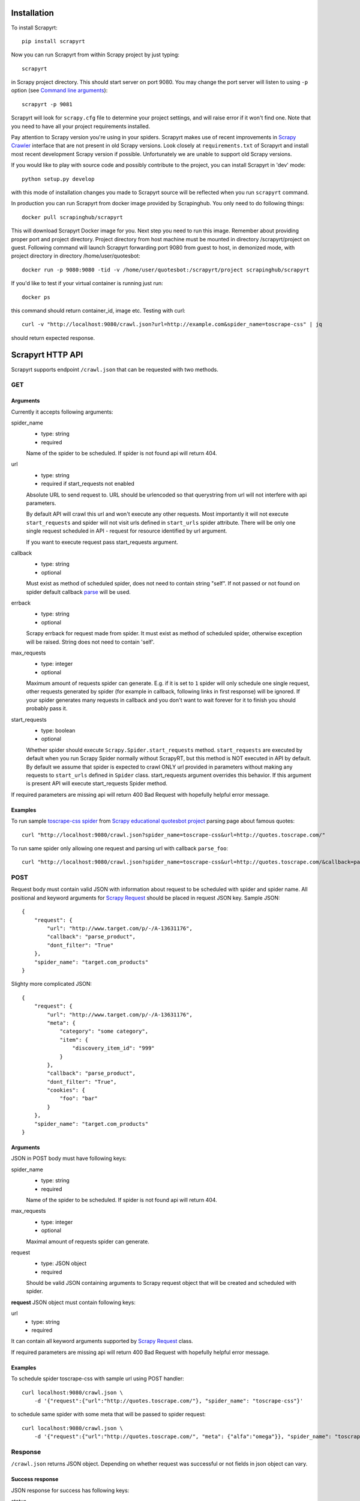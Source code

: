 Installation
============

To install Scrapyrt::

    pip install scrapyrt

Now you can run Scrapyrt from within Scrapy project by just typing::

    scrapyrt

in Scrapy project directory. This should start server on port 9080.
You may change the port server will listen to using ``-p`` option
(see `Command line arguments`_)::

    scrapyrt -p 9081

Scrapyrt will look for ``scrapy.cfg`` file to determine your project settings,
and will raise error if it won't find one.  Note that you need to have all
your project requirements installed.

Pay attention to Scrapy version you're using in your spiders.
Scrapyrt makes use of recent improvements in `Scrapy Crawler`_ interface that
are not present in old Scrapy versions. Look closely at ``requirements.txt`` of
Scrapyrt and install most recent development Scrapy version if possible.
Unfortunately we are unable to support old Scrapy versions.

If you would like to play with source code and possibly contribute
to the project, you can install Scrapyrt in 'dev' mode::

    python setup.py develop

with this mode of installation changes you made to Scrapyrt source will be
reflected when you run ``scrapyrt`` command.

In production you can run Scrapyrt from docker image provided by Scrapinghub. You only
need to do following things::

    docker pull scrapinghub/scrapyrt

This will download Scrapyrt Docker image for you. Next step you need to run this image. Remember
about providing proper port and project directory. Project directory from host machine must be mounted in
directory /scrapyrt/project on guest. Following command will launch Scrapyrt forwarding port 9080 from 
guest to host, in demonized mode, with project directory in directory /home/user/quotesbot::

    docker run -p 9080:9080 -tid -v /home/user/quotesbot:/scrapyrt/project scrapinghub/scrapyrt

If you'd like to test if your virtual container is running just run::

    docker ps

this command should return container_id, image etc. Testing with curl::

    curl -v "http://localhost:9080/crawl.json?url=http://example.com&spider_name=toscrape-css" | jq

should return expected response.

Scrapyrt HTTP API
=================

Scrapyrt supports endpoint ``/crawl.json`` that can be requested
with two methods.


GET
---

Arguments
~~~~~~~~~

Currently it accepts following arguments:

spider_name
    - type: string
    - required

    Name of the spider to be scheduled. If spider is not found api
    will return 404.

url
    - type: string
    - required if start_requests not enabled

    Absolute URL to send request to. URL should be urlencoded so that
    querystring from url will not interfere with api parameters.

    By default API will crawl this url and won't execute any other requests.
    Most importantly it will not execute ``start_requests`` and spider will
    not visit urls defined in ``start_urls`` spider attribute. There will be
    only one single request scheduled in API - request for resource identified
    by url argument.

    If you want to execute request pass start_requests argument.

callback
    - type: string
    - optional

    Must exist as method of scheduled spider, does not need to contain string "self".
    If not passed or not found on spider default callback `parse`_ will be used.

errback
    - type: string
    - optional

    Scrapy errback for request made from spider. It must exist as method of
    scheduled spider, otherwise exception will be raised. String does not need to contain 'self'.

max_requests
    - type: integer
    - optional

    Maximum amount of requests spider can generate. E.g. if it is set to ``1``
    spider will only schedule one single request, other requests generated
    by spider (for example in callback, following links in first response)
    will be ignored. If your spider generates many requests in callback
    and you don't want to wait forever for it to finish
    you should probably pass it.

start_requests
    - type: boolean
    - optional

    Whether spider should execute ``Scrapy.Spider.start_requests`` method.
    ``start_requests`` are executed by default when you run Scrapy Spider
    normally without ScrapyRT, but this method is NOT executed in API by
    default. By default we assume that spider is expected to crawl ONLY url
    provided in parameters without making any requests to ``start_urls``
    defined in ``Spider`` class. start_requests argument overrides this
    behavior. If this argument is present API will execute start_requests
    Spider method.

If required parameters are missing api will return 400 Bad Request
with hopefully helpful error message.

Examples
~~~~~~~~

To run sample `toscrape-css spider`_ from `Scrapy educational quotesbot project`_
parsing page about famous quotes::

    curl "http://localhost:9080/crawl.json?spider_name=toscrape-css&url=http://quotes.toscrape.com/"


To run same spider only allowing one request and parsing url
with callback ``parse_foo``::

    curl "http://localhost:9080/crawl.json?spider_name=toscrape-css&url=http://quotes.toscrape.com/&callback=parse_foo&max_requests=1"

POST
----

Request body must contain valid JSON with information about request to be
scheduled with spider and spider name. All positional and  keyword arguments
for `Scrapy Request`_ should be placed in request JSON key. Sample JSON::

    {
        "request": {
            "url": "http://www.target.com/p/-/A-13631176",
            "callback": "parse_product",
            "dont_filter": "True"
        },
        "spider_name": "target.com_products"
    }

Slighty more complicated JSON::

    {
        "request": {
            "url": "http://www.target.com/p/-/A-13631176",
            "meta": {
                "category": "some category",
                "item": {
                    "discovery_item_id": "999"
                }
            },
            "callback": "parse_product",
            "dont_filter": "True",
            "cookies": {
                "foo": "bar"
            }
        },
        "spider_name": "target.com_products"
    }

Arguments
~~~~~~~~~

JSON in POST body must have following keys:

spider_name
    - type: string
    - required

    Name of the spider to be scheduled. If spider is not found api
    will return 404.

max_requests
    - type: integer
    - optional

    Maximal amount of requests spider can generate.

request
    - type: JSON object
    - required

    Should be valid JSON containing arguments to Scrapy request object
    that will be created and scheduled with spider.

**request** JSON object must contain following keys:

url
    - type: string
    - required

It can contain all keyword arguments supported by `Scrapy Request`_ class.

If required parameters are missing api will return 400 Bad Request with
hopefully helpful error message.

Examples
~~~~~~~~

To schedule spider toscrape-css with sample url using POST handler::

    curl localhost:9080/crawl.json \
        -d '{"request":{"url":"http://quotes.toscrape.com/"}, "spider_name": "toscrape-css"}'


to schedule same spider with some meta that will be passed to spider request::

    curl localhost:9080/crawl.json \
        -d '{"request":{"url":"http://quotes.toscrape.com/", "meta": {"alfa":"omega"}}, "spider_name": "toscrape-css"}'

Response
--------

``/crawl.json`` returns JSON object. Depending on whether request
was successful or not fields in json object can vary.

Success response
~~~~~~~~~~~~~~~~

JSON response for success has following keys:

status
    Success response always have status "ok".

spider_name
    Spider name from request.

stats
    `Scrapy stats`_ from finished job.

items
    List of scraped items.

items_dropped
    List of dropped items.

errors (optional)
    Contains list of strings with crawl errors tracebacks. Available only if
    `DEBUG`_ settings is set to ``True``.

Example::

    $ curl "http://localhost:9080/crawl.json?spider_name=toscrape-css&url=http://quotes.toscrape.com/"
    {
        "status": "ok"
        "spider_name": "toscrape-css",
        "stats": {
            "start_time": "2019-12-06 13:01:31",
            "finish_time": "2019-12-06 13:01:35",
            "finish_reason": "finished",
            "downloader/response_status_count/200": 10,
            "downloader/response_count": 11,
            "downloader/response_bytes": 24812,
            "downloader/request_method_count/GET": 11,
            "downloader/request_count": 11,
            "downloader/request_bytes": 2870,
            "item_scraped_count": 100,
            "log_count/DEBUG": 111,
            "log_count/INFO": 9,
            "response_received_count": 11,
            "scheduler/dequeued": 10,
            "scheduler/dequeued/memory": 10,
            "scheduler/enqueued": 10,
            "scheduler/enqueued/memory": 10,
        },
        "items": [
            {
                "text": ...,
                "author": ...,
                "tags": ...
            },
            ...
        ],
        "items_dropped": [],
    }

Error response
~~~~~~~~~~~~~~

JSON error response has following keys:

status
    Error response always have status "error".

code
    Duplicates HTTP response code.

message
    Error message with some explanation why request failed.

Example::

    $ curl "http://localhost:9080/crawl.json?spider_name=foo&url=http://quotes.toscrape.com/"
    {
        "status": "error"
        "code": 404,
        "message": "Spider not found: foo",
    }

Tweaking spiders for realtime
=============================

If you have some standard values you would like to add to all requests
generated from realtime api and you don't want to pass them in each
GET request sent to api you can add a method ``modify_realtime_request``
to your spider, this method should accept request and return modified
request you would like to send. API will execute this method, modify request
and issue modified request.

For example::

    class SpiderName(Spider):
        name = "some_spider"

        def parse(self, response):
            pass

        def modify_realtime_request(self, request):
            request.meta["dont_redirect"] = True
            return request

One more example (don't forget to import random)::

    class SpiderName(Spider):
        name = "some_other_spider"

        def parse(self, response):
            pass

        def modify_realtime_request(self, request):
            UA = [
                'Mozilla/5.0 (Windows NT 5.1; rv:31.0) Gecko/20100101 Firefox/31.0',
                'Mozilla/5.0 (Macintosh; Intel Mac OS X 10_10_0) AppleWebKit/537.36 (KHTML, like Gecko) Chrome/37.0.2062.94 Safari/537.36',
            ]
            request.headers["User-Agent"] = random.choice(UA)
            return request


Command line arguments
======================

Use ``scrapyrt -h`` to get help on command line options::

    $ scrapyrt -h
    usage: scrapyrt [-h] [-p PORT] [-i IP] [--project PROJECT] [-s name=value]
                    [-S project.settings]

    HTTP API server for Scrapy project.

    optional arguments:
      -h, --help            show this help message and exit
      -p PORT, --port PORT  port number to listen on
      -i IP, --ip IP        IP address the server will listen on
      --project PROJECT     project name from scrapy.cfg
      -s name=value, --set name=value
                            set/override setting (may be repeated)
      -S project.settings, --settings project.settings
                            custom project settings module path


Configuration
=============

You can pass custom settings to Scrapyrt using ``-S`` option
(see `Command line arguments`_)::

    scrapyrt -S config

Scrapyrt imports passed module, so it should be in one of the directories on
``sys.path``.

Another way to configure server is to use ``-s key=value`` option::

    scrapyrt -s TIMEOUT_LIMIT=120

Settings passed using ``-s`` option have the highest priority, settings passed
in ``-S`` configuration module have priority higher than default settings.


Available settings
------------------

SERVICE_ROOT
~~~~~~~~~~~~

Root server resource which is used to initialize Scrapyrt application.
You can pass custom resource here and start Scrapyrt with it.

Default: ``scrapyrt.resources.RealtimeApi``.

CRAWL_MANAGER
~~~~~~~~~~~~~

Crawl manager that is used to create and control crawl.
You can override default crawl manager and pass path to custom class here.

Default: ``scrapyrt.core.CrawlManager``.

RESOURCES
~~~~~~~~~

Dictionary where keys are resource URLs and values are resource classes.
Used to setup Scrapyrt application with proper resources. If you want to add
some additional resources - this is the place to add them.

Default::

    RESOURCES = {
        'crawl.json': 'scrapyrt.resources.CrawlResource',
    }

LOG_DIR
~~~~~~~

Path to directory to store crawl logs from running spiders.

Default: ``log`` directory.

TIMEOUT_LIMIT
~~~~~~~~~~~~~

Use this setting to limit crawl time.

Default: ``1000``.

DEBUG
~~~~~

Run Scrapyrt in debug mode - in case of errors you will get Python tracebacks
in response, for example::

    {
        "status": "ok"
        "spider_name": "toscrape-css",
        "stats": {
            "start_time": "2019-12-06 13:11:30"
            "spider_exceptions/Exception": 1,
            "finish_time": "2019-12-06 13:11:31",
            "finish_reason": "finished",
            "downloader/response_status_count/200": 1,
            "downloader/response_count": 2,
            "downloader/response_bytes": 2701,
            "downloader/request_method_count/GET": 2,
            "downloader/request_count": 2,
            "downloader/request_bytes": 446,
            "log_count/DEBUG": 2,
            "log_count/ERROR": 1,
            "log_count/INFO": 9,
            "response_received_count": 2,
            "scheduler/dequeued": 1,
            "scheduler/dequeued/memory": 1,
            "scheduler/enqueued": 1,
            "scheduler/enqueued/memory": 1
        },
        "items": [],
        "items_dropped": [],
        "errors": [
            "Traceback (most recent call last): [...] \nexceptions.Exception: \n"
        ],
    }


Default: ``True``.

PROJECT_SETTINGS
~~~~~~~~~~~~~~~~

Automatically picked up from scrapy.cfg during initialization.

LOG_FILE
~~~~~~~~

Path to file to store logs from Scrapyrt with daily rotation.

Default: ``None``. Writing log to file is disabled by default.


LOG_ENCODING
~~~~~~~~~~~~

Encoding that's used to encode log messages.

Default: ``utf-8``.


Spider settings
---------------

Scrapyrt overrides some Scrapy project settings by default and most importantly
it disables some `Scrapy extensions`_::

        "EXTENSIONS": {
            'scrapy.contrib.logstats.LogStats': None,
            'scrapy.webservice.WebService': None,
            'scrapy.telnet.TelnetConsole': None,
            'scrapy.contrib.throttle.AutoThrottle': None
        }

There's usually no need and thus no simple way to change those settings,
but if you have reason to do so you need to override ``get_project_settings``
method of ``scrapyrt.core.CrawlManager``.


Logging
=======

ScrapyRT supports Scrapy logging with some limitations.

For each crawl it creates handler that's attached to the root logger and
collects log records for which it can determine what spider object
current log is related to. The only way to pass object to the log record is
``extra`` argument (see explanation and another usage example `here
<https://docs.python.org/2/library/logging.html#logging.debug>`_)::

    logger.debug('Log message', extra={'spider': spider})

Spider object is passed by default in `Spider.logger`_ and `Spider.log`_
backwards compatibility wrapper so you don't have to pass it yourself
if you're using them. All logs record that don't have reference to spider object
or reference another spider object in the same process will be ignored.

Spider logging setup in ScrapyRT happens only after spider object instantiation,
so logging from ``Spider.__init__`` method as well as logging during
middleware, pipeline or extension instantiation is not supported due to limitations
of initialization order in Scrapy.

Also ScrapyRT doesn't support `LOG_STDOUT`_ - if you're using ``print`` statements in
a spider they will never be logged to any log file. Reason behind this is
that there's no way to filter such log records and they will appear in all log files
for crawls that are running simultaneously. This is considered harmful and is not supported.
But if you still want to save all stdout to some file - you can create custom
`SERVICE_ROOT`_ where you can setup logging stdout to file using
approach described in `Python Logging HOWTO`_ or redirect stdout to a file using
`bash redirection syntax`_, `supervisord logging`_ etc.


.. _toscrape-css spider: https://github.com/scrapy/quotesbot/blob/master/quotesbot/spiders/toscrape-css.py
.. _Scrapy educational quotesbot project: https://github.com/scrapy/quotesbot
.. _Scrapy Request: http://doc.scrapy.org/en/latest/topics/request-response.html#scrapy.http.Request
.. _Scrapy Crawler: http://doc.scrapy.org/en/latest/topics/api.html#scrapy.crawler.Crawler
.. _parse: http://doc.scrapy.org/en/latest/topics/spiders.html#scrapy.spider.Spider.parse
.. _Scrapy stats: http://doc.scrapy.org/en/latest/topics/stats.html
.. _Scrapy extensions: http://doc.scrapy.org/en/latest/topics/extensions.html
.. _Python logging: https://docs.python.org/2/library/logging.html
.. _Spider.logger: http://doc.scrapy.org/en/1.0/topics/spiders.html#scrapy.spiders.Spider.logger
.. _Spider.log: http://doc.scrapy.org/en/1.0/topics/spiders.html#scrapy.spiders.Spider.log
.. _LOG_STDOUT: http://doc.scrapy.org/en/latest/topics/settings.html#log-stdout
.. _Python Logging HOWTO: https://docs.python.org/2/howto/logging.html
.. _bash redirection syntax: http://www.gnu.org/software/bash/manual/html_node/Redirections.html
.. _supervisord logging: http://supervisord.org/logging.html#child-process-logs
